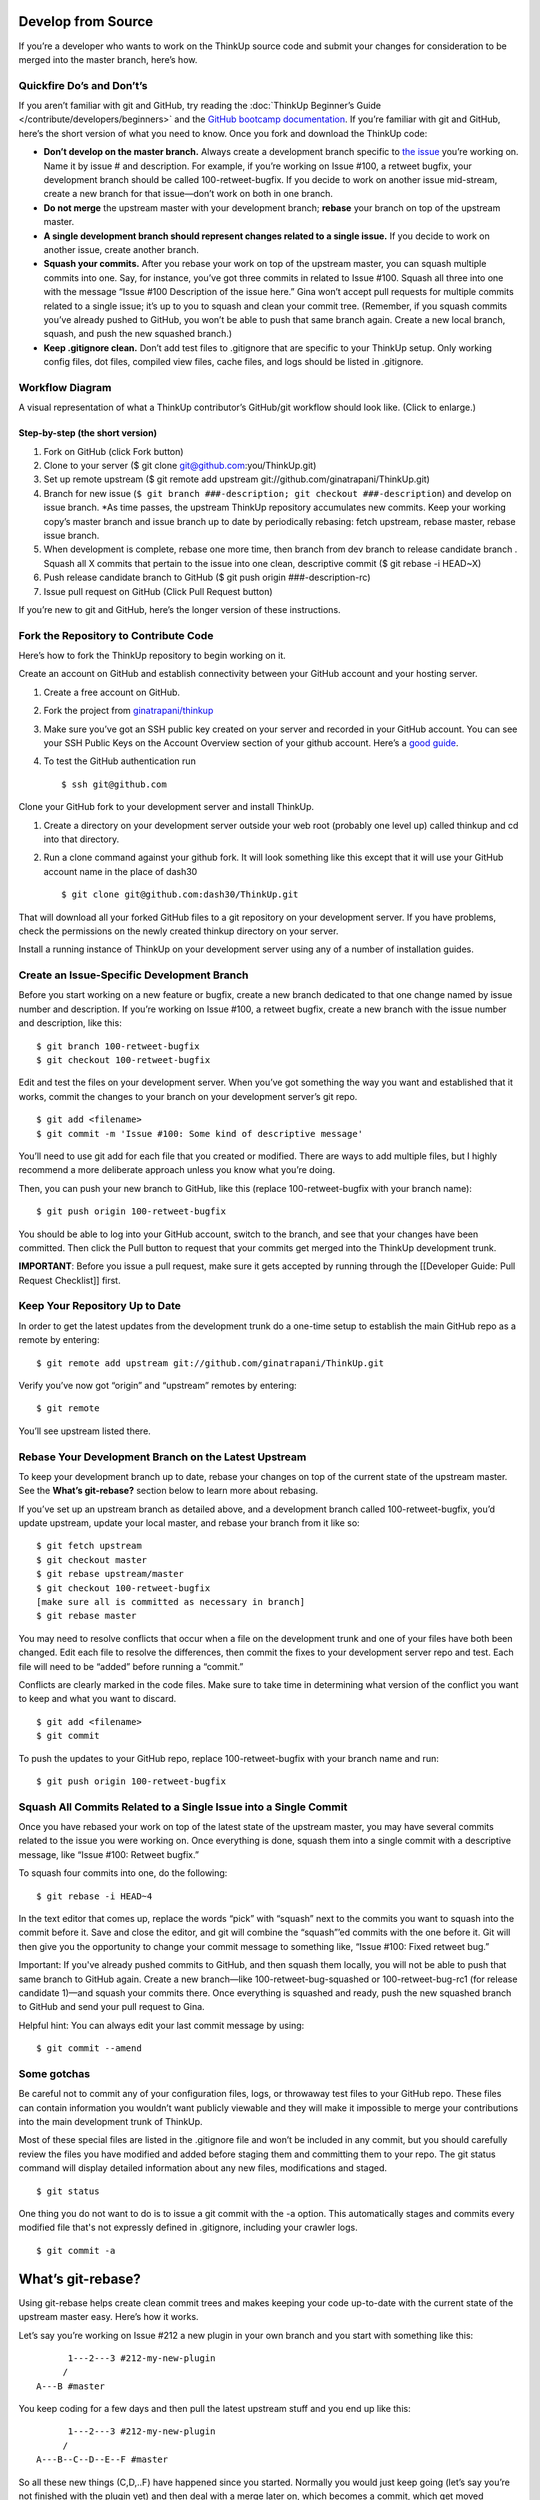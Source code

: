 Develop from Source
===================

If you’re a developer who wants to work on the ThinkUp source code and
submit your changes for consideration to be merged into the master
branch, here’s how.

Quickfire Do’s and Don’t’s
--------------------------

If you aren’t familiar with git and GitHub, try reading the :doc:`ThinkUp
Beginner’s
Guide </contribute/developers/beginners>`
and the `GitHub bootcamp
documentation <http://help.github.com/#github_bootcamp>`_. If you’re
familiar with git and GitHub, here’s the short version of what you need
to know. Once you fork and download the ThinkUp code:

-  **Don’t develop on the master branch.** Always create a development
   branch specific to `the
   issue <http://github.com/ginatrapani/thinkup/issues>`_ you’re working
   on. Name it by issue # and description. For example, if you’re
   working on Issue #100, a retweet bugfix, your development branch
   should be called 100-retweet-bugfix. If you decide to work on another
   issue mid-stream, create a new branch for that issue—don’t work on
   both in one branch.

-  **Do not merge** the upstream master with your development branch;
   **rebase** your branch on top of the upstream master.

-  **A single development branch should represent changes related to a
   single issue.** If you decide to work on another issue, create
   another branch.

-  **Squash your commits.** After you rebase your work on top of the
   upstream master, you can squash multiple commits into one. Say, for
   instance, you’ve got three commits in related to Issue #100. Squash
   all three into one with the message “Issue #100 Description of the
   issue here.” Gina won’t accept pull requests for multiple commits
   related to a single issue; it’s up to you to squash and clean your
   commit tree. (Remember, if you squash commits you’ve already pushed
   to GitHub, you won’t be able to push that same branch again. Create a
   new local branch, squash, and push the new squashed branch.)

-  **Keep .gitignore clean.** Don’t add test files to .gitignore that
   are specific to your ThinkUp setup. Only working config files, dot
   files, compiled view files, cache files, and logs should be listed in
   .gitignore.

Workflow Diagram
----------------

A visual representation of what a ThinkUp contributor’s GitHub/git
workflow should look like. (Click to enlarge.)

.. image :: http://farm6.static.flickr.com/5103/5650265962_6bb7e8bf6d_o.png
   :width: 100%
   :target: http://www.flickr.com/photos/unruthless/5650265962/sizes/o/
   :alt: ThinkUp Workflow Diagram

Step-by-step (the short version)
~~~~~~~~~~~~~~~~~~~~~~~~~~~~~~~~

#. Fork on GitHub (click Fork button)
#. Clone to your server ($ git clone
   git@github.com:you/ThinkUp.git)
#. Set up remote upstream ($ git remote add upstream
   git://github.com/ginatrapani/ThinkUp.git)
#. Branch for new issue (``$ git branch ###-description; git
   checkout ###-description``) and develop on issue branch. *As time
   passes, the upstream ThinkUp repository accumulates new commits. Keep
   your working copy’s master branch and issue branch up to date by
   periodically rebasing: fetch upstream, rebase master, rebase issue
   branch.
#. When development is complete, rebase one more time, then branch
   from dev branch to release candidate branch . Squash all X commits
   that pertain to the issue into one clean, descriptive commit ($ git
   rebase -i HEAD~X)
#. Push release candidate branch to GitHub ($ git push origin
   ###-description-rc)
#. Issue pull request on GitHub (Click Pull Request button)

If you’re new to git and GitHub, here’s the longer version of these
instructions.

Fork the Repository to Contribute Code
--------------------------------------

Here’s how to fork the ThinkUp repository to begin working on it.

Create an account on GitHub and establish connectivity between your
GitHub account and your hosting server.

#. Create a free account on GitHub.

#. Fork the project from
   `ginatrapani/thinkup <http://github.com/ginatrapani/thinkup>`_

#. Make sure you’ve got an SSH public key created on your server and
   recorded in your GitHub account. You can see your SSH Public Keys on
   the Account Overview section of your github account. Here’s a `good
   guide <http://github.com/guides/providing-your-ssh-key>`_.

#. To test the GitHub authentication run

   ::

     $ ssh git@github.com

Clone your GitHub fork to your development server and install ThinkUp.

#.  Create a directory on your development server outside your web root (probably one level up) called thinkup and cd
    into that directory.

#.  Run a clone command against your github fork. It will look something like this except that it will use your GitHub
    account name in the place of dash30

    ::

      $ git clone git@github.com:dash30/ThinkUp.git

That will download all your forked GitHub files to a git repository on
your development server. If you have problems, check the permissions on
the newly created thinkup directory on your server.

Install a running instance of ThinkUp on your development server using
any of a number of installation guides.

Create an Issue-Specific Development Branch
-------------------------------------------

Before you start working on a new feature or bugfix, create a new branch
dedicated to that one change named by issue number and description. If
you’re working on Issue #100, a retweet bugfix, create a new branch with
the issue number and description, like this:

::

    $ git branch 100-retweet-bugfix
    $ git checkout 100-retweet-bugfix

Edit and test the files on your development server. When you’ve got
something the way you want and established that it works, commit the
changes to your branch on your development server’s git repo.

::

    $ git add <filename>
    $ git commit -m 'Issue #100: Some kind of descriptive message'

You’ll need to use git add for each file that you created or modified.
There are ways to add multiple files, but I highly recommend a more
deliberate approach unless you know what you’re doing.

Then, you can push your new branch to GitHub, like this (replace
100-retweet-bugfix with your branch name):

::

    $ git push origin 100-retweet-bugfix

You should be able to log into your GitHub account, switch to the
branch, and see that your changes have been committed. Then click the
Pull button to request that your commits get merged into the ThinkUp
development trunk.

**IMPORTANT**: Before you issue a pull request, make sure it gets
accepted by running through the [[Developer Guide: Pull Request
Checklist]] first.

Keep Your Repository Up to Date
-------------------------------

In order to get the latest updates from the development trunk do a
one-time setup to establish the main GitHub repo as a remote by
entering:

::

    $ git remote add upstream git://github.com/ginatrapani/ThinkUp.git

Verify you’ve now got “origin” and “upstream” remotes by entering:

::

    $ git remote

You’ll see upstream listed there.

Rebase Your Development Branch on the Latest Upstream
-----------------------------------------------------

To keep your development branch up to date, rebase your changes on top
of the current state of the upstream master. See the **What’s
git-rebase?** section below to learn more about rebasing.

If you’ve set up an upstream branch as detailed above, and a development
branch called 100-retweet-bugfix, you’d update upstream, update your
local master, and rebase your branch from it like so:

::

    $ git fetch upstream
    $ git checkout master
    $ git rebase upstream/master
    $ git checkout 100-retweet-bugfix
    [make sure all is committed as necessary in branch]
    $ git rebase master

You may need to resolve conflicts that occur when a file on the
development trunk and one of your files have both been changed. Edit
each file to resolve the differences, then commit the fixes to your
development server repo and test. Each file will need to be “added”
before running a “commit.”

Conflicts are clearly marked in the code files. Make sure to take time
in determining what version of the conflict you want to keep and what
you want to discard.

::

    $ git add <filename>
    $ git commit

To push the updates to your GitHub repo, replace 100-retweet-bugfix with
your branch name and run:

::

    $ git push origin 100-retweet-bugfix

Squash All Commits Related to a Single Issue into a Single Commit
-----------------------------------------------------------------

Once you have rebased your work on top of the latest state of the
upstream master, you may have several commits related to the issue you
were working on. Once everything is done, squash them into a single
commit with a descriptive message, like “Issue #100: Retweet bugfix.”

To squash four commits into one, do the following:

::

    $ git rebase -i HEAD~4

In the text editor that comes up, replace the words “pick” with “squash”
next to the commits you want to squash into the commit before it. Save
and close the editor, and git will combine the “squash”’ed commits with
the one before it. Git will then give you the opportunity to change your
commit message to something like, “Issue #100: Fixed retweet bug.”

Important: If you've already pushed commits to GitHub, and then squash them locally, you will not be able to push that same branch to GitHub again.
Create a new branch—like 100-retweet-bug-squashed or 100-retweet-bug-rc1
(for release candidate 1)—and squash your commits there. Once everything
is squashed and ready, push the new squashed branch to GitHub and send
your pull request to Gina.

Helpful hint: You can always edit your last commit message by using:

::

    $ git commit --amend

Some gotchas
------------

Be careful not to commit any of your configuration files, logs, or throwaway test files to your GitHub repo.
These files can contain information you wouldn’t want publicly viewable
and they will make it impossible to merge your contributions into the
main development trunk of ThinkUp.

Most of these special files are listed in the .gitignore file and won’t
be included in any commit, but you should carefully review the files you
have modified and added before staging them and committing them to your
repo. The git status command will display detailed information about any
new files, modifications and staged.

::

    $ git status

One thing you do not want to do is to issue a git commit with the -a option. This automatically stages and commits every modified file that's not expressly defined in .gitignore, including your crawler logs.

::

    $ git commit -a

What’s git-rebase?
==================

Using git-rebase helps create clean commit trees and makes keeping your
code up-to-date with the current state of the upstream master easy.
Here’s how it works.

Let’s say you’re working on Issue #212 a new plugin in your own branch
and you start with something like this:

::

              1---2---3 #212-my-new-plugin
             /
        A---B #master

You keep coding for a few days and then pull the latest upstream stuff
and you end up like this:

::

              1---2---3 #212-my-new-plugin
             /
        A---B--C--D--E--F #master

So all these new things (C,D,..F) have happened since you started.
Normally you would just keep going (let’s say you’re not finished with
the plugin yet) and then deal with a merge later on, which becomes a
commit, which get moved upstream and ends up grafted on the tree
forever.

A cleaner way to do this is to use rebase to essentially rewrite your
commits as if you had started at point F instead of point B. So just do:

::

    git rebase master 212-my-new-plugin

git will rewrite your commits like this:

::

                          1---2---3 #212-my-new-plugin
                         /
        A---B--C--D--E--F #master

It’s as if you had just started your branch. One immediate advantage you
get is that you can test your branch now to see if C, D, E, or F had any
impact on your code (you don’t need to wait until you’re finished with
your plugin and merge to find this out). And, since you can keep doing
this over and over again as you develop your plugin, at the end your
merge will just be a fast-forward (in other words no merge at all).

So when you’re ready to send the new plugin upstream, you do one last
rebase, test, and then merge (which is really no merge at all) and send
out your pull request. Then in most cases, Gina has a simple fast
forward on her end (or at worst a very small rebase or merge) and over
time that adds up to a simpler tree.

More info on the git man page here:
`Git rebase: man
page <http://www.kernel.org/pub/software/scm/git/docs/git-rebase.html>`_


TODO

git pull

reference how to upgrade/manually run db migrations